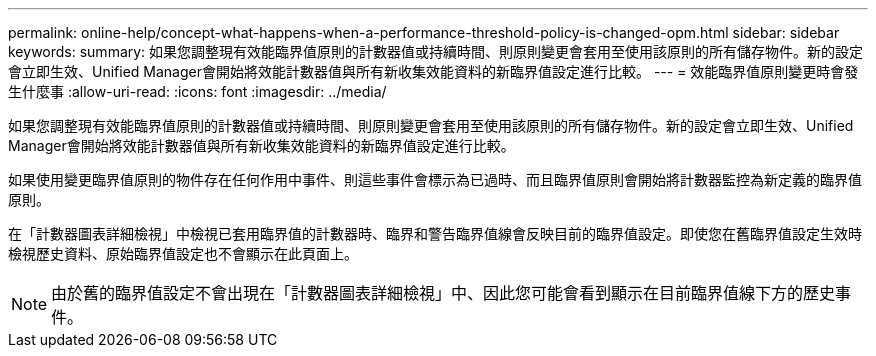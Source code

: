 ---
permalink: online-help/concept-what-happens-when-a-performance-threshold-policy-is-changed-opm.html 
sidebar: sidebar 
keywords:  
summary: 如果您調整現有效能臨界值原則的計數器值或持續時間、則原則變更會套用至使用該原則的所有儲存物件。新的設定會立即生效、Unified Manager會開始將效能計數器值與所有新收集效能資料的新臨界值設定進行比較。 
---
= 效能臨界值原則變更時會發生什麼事
:allow-uri-read: 
:icons: font
:imagesdir: ../media/


[role="lead"]
如果您調整現有效能臨界值原則的計數器值或持續時間、則原則變更會套用至使用該原則的所有儲存物件。新的設定會立即生效、Unified Manager會開始將效能計數器值與所有新收集效能資料的新臨界值設定進行比較。

如果使用變更臨界值原則的物件存在任何作用中事件、則這些事件會標示為已過時、而且臨界值原則會開始將計數器監控為新定義的臨界值原則。

在「計數器圖表詳細檢視」中檢視已套用臨界值的計數器時、臨界和警告臨界值線會反映目前的臨界值設定。即使您在舊臨界值設定生效時檢視歷史資料、原始臨界值設定也不會顯示在此頁面上。

[NOTE]
====
由於舊的臨界值設定不會出現在「計數器圖表詳細檢視」中、因此您可能會看到顯示在目前臨界值線下方的歷史事件。

====